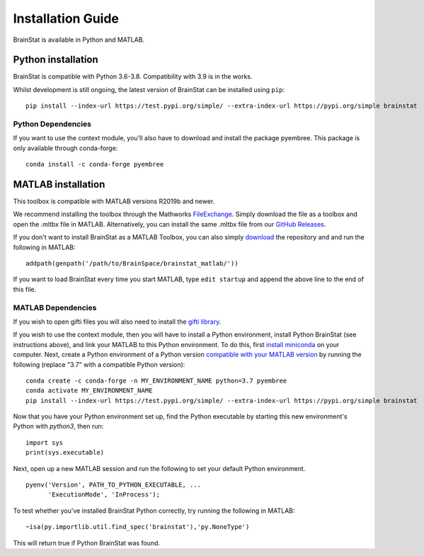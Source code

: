 .. _install_page:

Installation Guide
==============================

BrainStat is available in Python and MATLAB.


Python installation
-------------------

BrainStat is compatible with Python 3.6-3.8. Compatibility with 3.9 is in the
works.


Whilst development is still ongoing, the latest version of BrainStat can be
installed using ``pip``: ::

    pip install --index-url https://test.pypi.org/simple/ --extra-index-url https://pypi.org/simple brainstat

Python Dependencies
+++++++++++++++++++++++

If you want to use the context module, you'll also have to download and install
the package pyembree. This package is only available through conda-forge: ::

    conda install -c conda-forge pyembree


MATLAB installation
-------------------

This toolbox is compatible with MATLAB versions R2019b and newer. 

We recommend installing the toolbox through the Mathworks `FileExchange
<https://www.mathworks.com/matlabcentral/fileexchange/89827-brainstat>`_. Simply
download the file as a toolbox and open the .mltbx file in MATLAB.
Alternatively, you can install the same .mltbx file from our `GitHub Releases
<https://github.com/MICA-MNI/BrainStat/releases>`_.

If you don't want to install BrainStat as a MATLAB Toolbox, you can also simply
`download <https://github.com/MICA-MNI/BrainStat>`_ the repository and and run
the following in MATLAB: ::

    addpath(genpath('/path/to/BrainSpace/brainstat_matlab/'))

If you want to load BrainStat every time you start MATLAB, type ``edit
startup`` and append the above line to the end of this file. 
  
MATLAB Dependencies
+++++++++++++++++++++++

If you wish to open gifti files you will also need to install the `gifti library
<https://www.artefact.tk/software/matlab/gifti/>`_.

If you wish to use the context module, then you will have to install a Python
environment, install Python BrainStat (see instructions above), and link your
MATLAB to this Python environment. To do this, first `install miniconda
<https://docs.conda.io/en/latest/miniconda.html>`_ on your computer. Next,
create a Python environment of a Python version `compatible with your MATLAB
version
<https://www.mathworks.com/content/dam/mathworks/mathworks-dot-com/support/sysreq/files/python-compatibility.pdf>`_
by running the following (replace "3.7" with a compatible Python version): ::

    conda create -c conda-forge -n MY_ENVIRONMENT_NAME python=3.7 pyembree
    conda activate MY_ENVIRONMENT_NAME
    pip install --index-url https://test.pypi.org/simple/ --extra-index-url https://pypi.org/simple brainstat

Now that you have your Python environment set up, find the Python executable by
starting this new environment's Python with `python3`, then run: ::

    import sys
    print(sys.executable)

Next, open up a new MATLAB session and run the following to set your default
Python environment. ::

    pyenv('Version', PATH_TO_PYTHON_EXECUTABLE, ...
          'ExecutionMode', 'InProcess');

To test whether you've installed BrainStat Python correctly, try running the
following in MATLAB: ::

    ~isa(py.importlib.util.find_spec('brainstat'),'py.NoneType')

This will return true if Python BrainStat was found.

